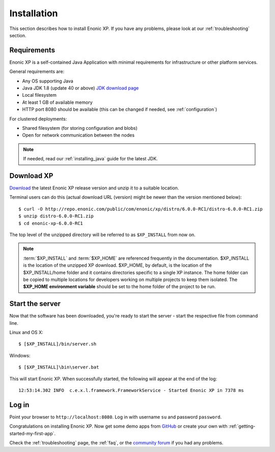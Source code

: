 .. _getting-started-installation:

Installation
============

This section describes how to install Enonic XP. If you have any problems,
please look at our :ref:`troubleshooting` section.

Requirements
------------

Enonic XP is a self-contained Java Application with minimal requirements for
infrastructure or other platform services.

General requirements are:

* Any OS supporting Java
* Java JDK 1.8 (update 40 or above) `JDK download page <http://www.oracle.com/technetwork/java/javase/downloads/index.html>`_
* Local filesystem
* At least 1 GB of available memory
* HTTP port 8080 should be available (this can be changed if needed, see :ref:`configuration`)

For clustered deployments:

* Shared filesystem (for storing configuration and blobs)
* Open for network communication between the nodes

.. note:: If needed, read our :ref:`installing_java` guide for the latest JDK.

Download XP
-----------

`Download <https://enonic.com/try-now#t-Download-now>`_
the latest Enonic XP release version and unzip it to a suitable location.

Terminal users can do this (actual download URL (version) might be newer than the version mentioned below)::

  $ curl -O http://repo.enonic.com/public/com/enonic/xp/distro/6.0.0-RC1/distro-6.0.0-RC1.zip
  $ unzip distro-6.0.0-RC1.zip
  $ cd enonic-xp-6.0.0-RC1

The top level of the unzipped directory will be referred to as ``$XP_INSTALL``
from now on.

.. note:: :term:`$XP_INSTALL` and :term:`$XP_HOME` are referenced frequently in the documentation. $XP_INSTALL is the
  location of the unzipped XP download. $XP_HOME, by default, is
  the location of the $XP_INSTALL/home folder and it contains directories specific to a single XP instance. The
  home folder can be copied to multiple locations for developers working on multiple projects to keep them isolated. The **$XP_HOME
  environment variable** should be set to the home folder of the project to be run.

Start the server
----------------

Now that the software has been downloaded, you're ready to start the
server - start the respective file from command line.

Linux and OS X::

  $ [$XP_INSTALL]/bin/server.sh

Windows::

  $ [$XP_INSTALL]\bin\server.bat

This will start Enonic XP. When successfully started, the following will appear at the end of the log::

  12:53:14.302 INFO  c.e.x.l.framework.FrameworkService - Started Enonic XP in 7378 ms

Log in
------

Point your browser to ``http://localhost:8080``. Log in with username ``su`` and password ``password``.

Congratulations on installing Enonic XP. Now get some demo apps from `GitHub <https://github.com/enonic>`_ or create your own with
:ref:`getting-started-my-first-app`.

Check the :ref:`troubleshooting` page, the :ref:`faq`, or the `community forum <https://discuss.enonic.com/>`_ if you had any problems.

